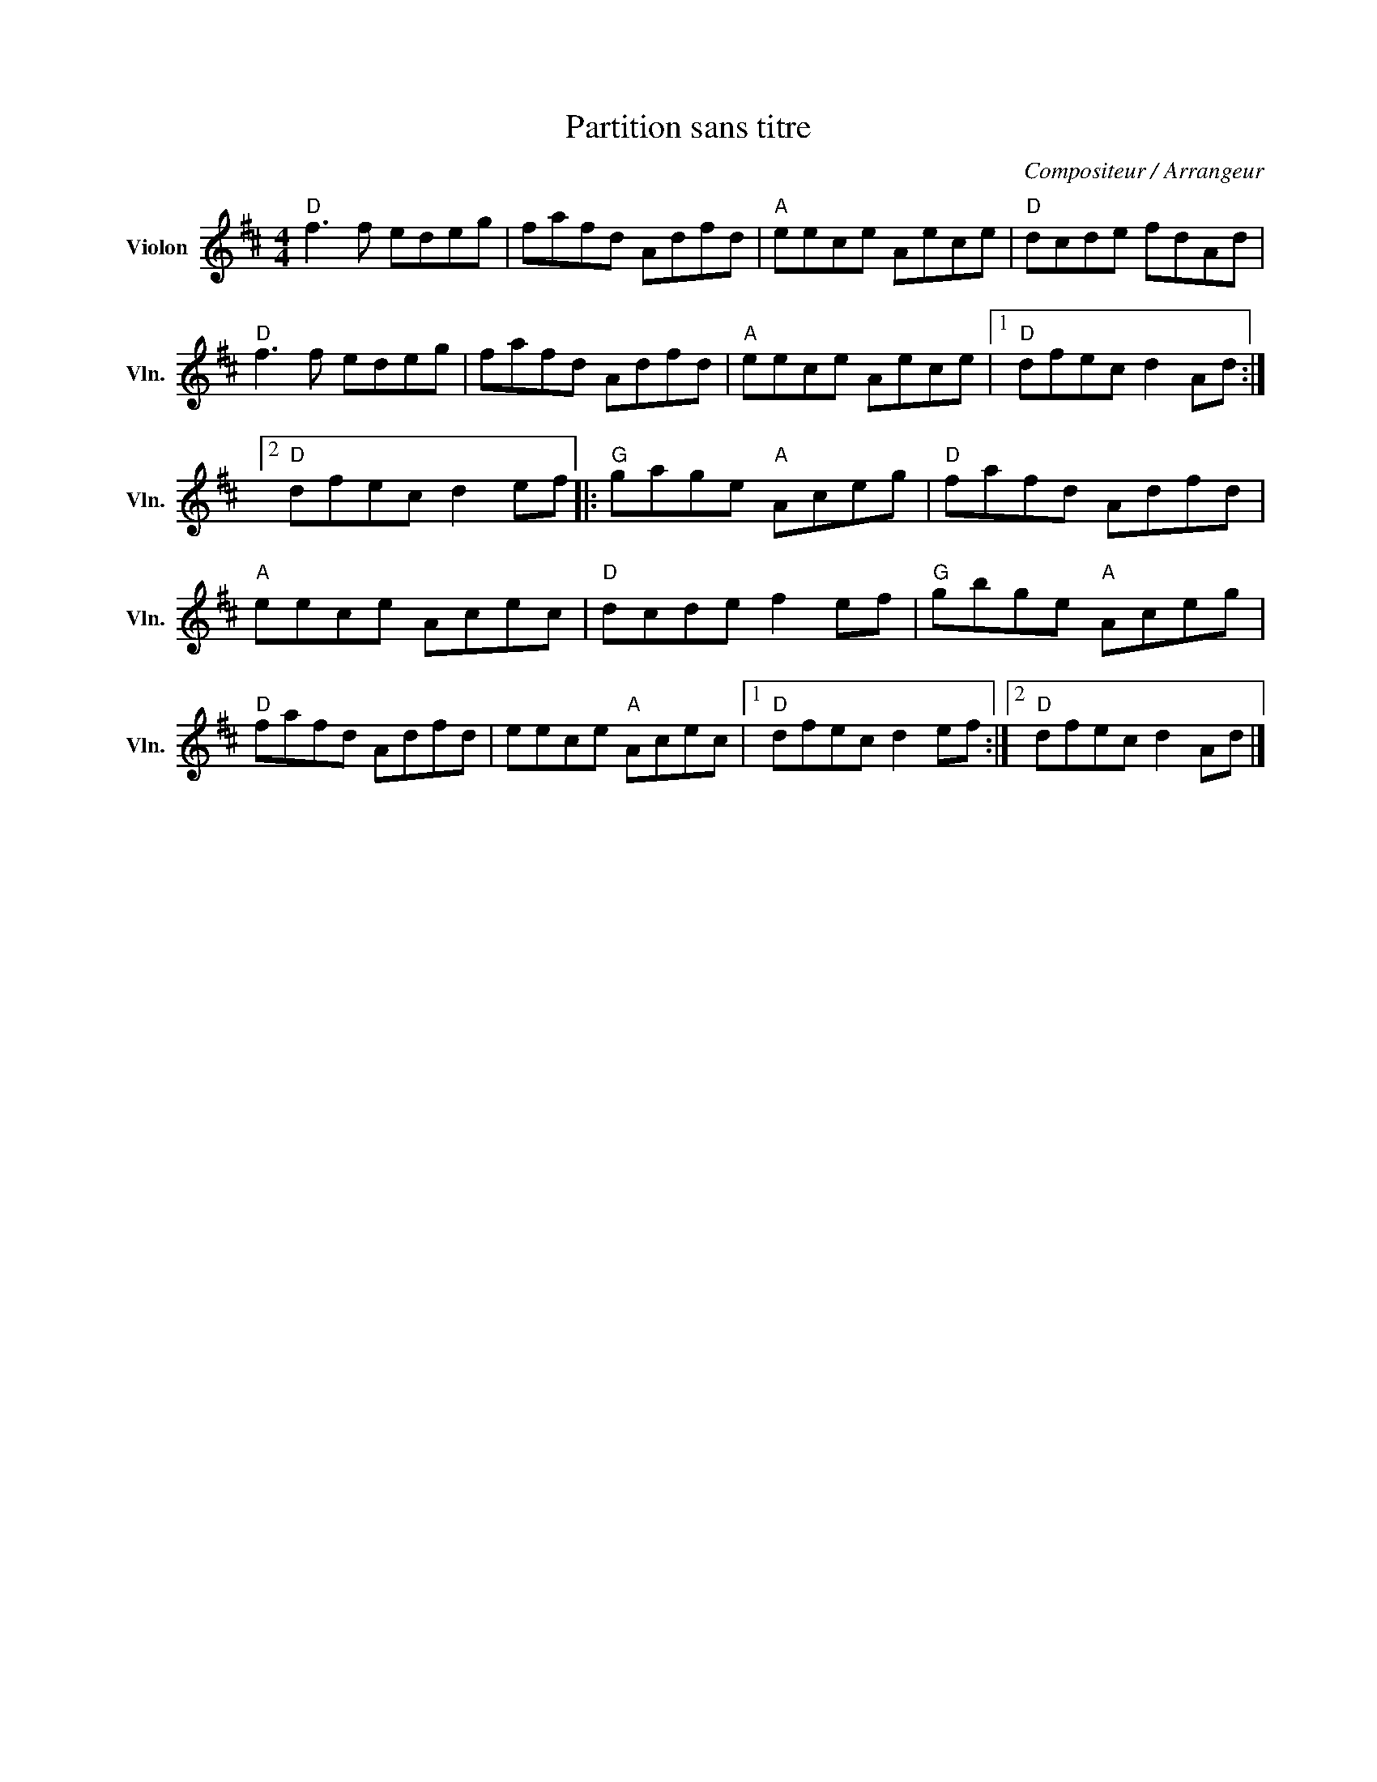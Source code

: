 X:1
T:Partition sans titre
C:Compositeur / Arrangeur
L:1/8
M:4/4
I:linebreak $
K:D
V:1 treble nm="Violon" snm="Vln."
V:1
"D" f3 f edeg | fafd Adfd |"A" eece Aece |"D" dcde fdAd |"D" f3 f edeg | fafd Adfd | %6
"A" eece Aece |1"D" dfec d2 Ad :|2"D" dfec d2 ef |:"G" gage"A" Aceg |"D" fafd Adfd |"A" eece Acec | %12
"D" dcde f2 ef |"G" gbge"A" Aceg |"D" fafd Adfd | eece"A" Acec |1"D" dfec d2 ef :|2 %17
"D" dfec d2 Ad |] %18
